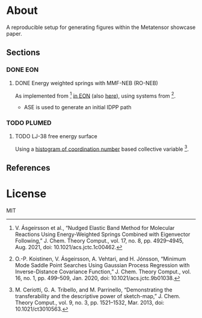 * About
A reproducible setup for generating figures within the Metatensor showcase
paper.
** Sections
*** DONE EON
CLOSED: [2025-08-12 Tue 14:10]
**** DONE Energy weighted springs with MMF-NEB (RO-NEB)
CLOSED: [2025-08-12 Tue 14:10]
As implemented from [1] [[https://github.com/TheochemUI/eOn/pull/77][in EON]] (also [[https://github.com/TheochemUI/eOn/pull/230][here]]), using systems from [2].
- ASE is used to generate an initial IDPP path
*** TODO PLUMED
**** TODO LJ-38 free energy surface
Using a [[https://atomistic-cookbook.org/examples/metatomic-plumed/metatomic-plumed.html#histogram-of-coordination-numbers][histogram of coordination number]] based collective variable [3].
** References
#+begin_quote
[1] V. Ásgeirsson et al., “Nudged Elastic Band Method for Molecular Reactions Using Energy-Weighted Springs Combined with Eigenvector Following,” J. Chem. Theory Comput., vol. 17, no. 8, pp. 4929–4945, Aug. 2021, doi: 10.1021/acs.jctc.1c00462.

[2] O.-P. Koistinen, V. Ásgeirsson, A. Vehtari, and H. Jónsson, “Minimum Mode Saddle Point Searches Using Gaussian Process Regression with Inverse-Distance Covariance Function,” J. Chem. Theory Comput., vol. 16, no. 1, pp. 499–509, Jan. 2020, doi: 10.1021/acs.jctc.9b01038.

[3] M. Ceriotti, G. A. Tribello, and M. Parrinello, “Demonstrating the transferability and the descriptive power of sketch-map,” J. Chem. Theory Comput., vol. 9, no. 3, pp. 1521–1532, Mar. 2013, doi: 10.1021/ct3010563.
#+end_quote
* License
MIT
